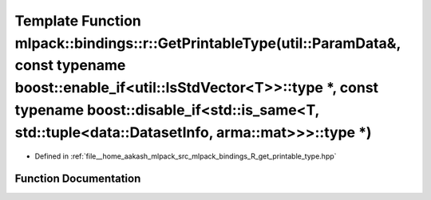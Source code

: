 .. _exhale_function_namespacemlpack_1_1bindings_1_1r_1a42c7888bb89fe458dabdcf73b5424f66:

Template Function mlpack::bindings::r::GetPrintableType(util::ParamData&, const typename boost::enable_if<util::IsStdVector<T>>::type \*, const typename boost::disable_if<std::is_same<T, std::tuple<data::DatasetInfo, arma::mat>>>::type \*)
===============================================================================================================================================================================================================================================

- Defined in :ref:`file__home_aakash_mlpack_src_mlpack_bindings_R_get_printable_type.hpp`


Function Documentation
----------------------


.. doxygenfunction:: mlpack::bindings::r::GetPrintableType(util::ParamData&, const typename boost::enable_if<util::IsStdVector<T>>::type *, const typename boost::disable_if<std::is_same<T, std::tuple<data::DatasetInfo, arma::mat>>>::type *)
